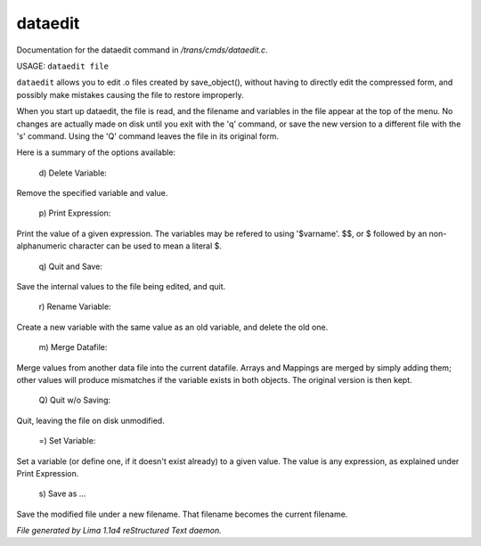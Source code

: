 dataedit
*********

Documentation for the dataedit command in */trans/cmds/dataedit.c*.

USAGE: ``dataedit file``

``dataedit`` allows you to edit .o files created by save_object(), without
having to directly edit the compressed form, and possibly make mistakes
causing the file to restore improperly.

When you start up dataedit, the file is read, and the filename and variables
in the file appear at the top of the menu.  No changes are actually made on
disk until you exit with the 'q' command, or save the new version to a
different file with the 's' command.  Using the 'Q' command leaves the file
in its original form.

Here is a summary of the options available:

  |  d) Delete Variable:

Remove the specified variable and value.

  |  p) Print Expression:

Print the value of a given expression.  The variables may be refered to
using '$varname'.  $$, or $ followed by an non-alphanumeric character
can be used to mean a literal $.

  |  q) Quit and Save:

Save the internal values to the file being edited, and quit.

  |  r) Rename Variable:

Create a new variable with the same value as an old variable, and delete
the old one.

  |  m) Merge Datafile:

Merge values from another data file into the current datafile.  Arrays and
Mappings are merged by simply adding them; other values will produce mismatches
if the variable exists in both objects.  The original version is then kept.

  |  Q) Quit w/o Saving:

Quit, leaving the file on disk unmodified.

  |  =)  Set Variable:

Set a variable (or define one, if it doesn't exist already) to a given value.
The value is any expression, as explained under Print Expression.

  |  s) Save as ...

Save the modified file under a new filename.  That filename becomes the
current filename.

.. TAGS: RST



*File generated by Lima 1.1a4 reStructured Text daemon.*
